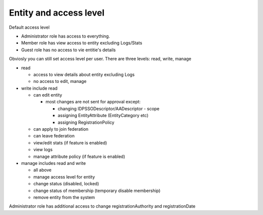 Entity and access level
**********************

Default access level

* Administrator role has access to everything.

* Member role has view access to entity excluding Logs/Stats 

* Guest role has no access to vie entitie's details

Obviosly you can still set access level per user.
There are three levels: read, write, manage

* read

  * access to view details about entity excluding Logs
  * no access to edit, manage

* write include read

  * can edit entity

    * most changes are not sent for approval except:

      * changing IDPSSODescriptor/AADescriptor - scope
      * assigning EntityAttribute (EntityCategory etc) 
      * assigning RegistrationPolicy 

  * can apply to join federation
  * can leave federation
  * view/edit stats (if feature is enabled)
  * view logs
  * manage attribute policy (if feature is enabled)


* manage includes read and write

  * all above
  * manage access level for entity
  * change status (disabled, locked)
  * change status of membership (temporary disable membership)
  * remove entity from the system


Administrator role has additional access to change registrationAuthority and registrationDate






